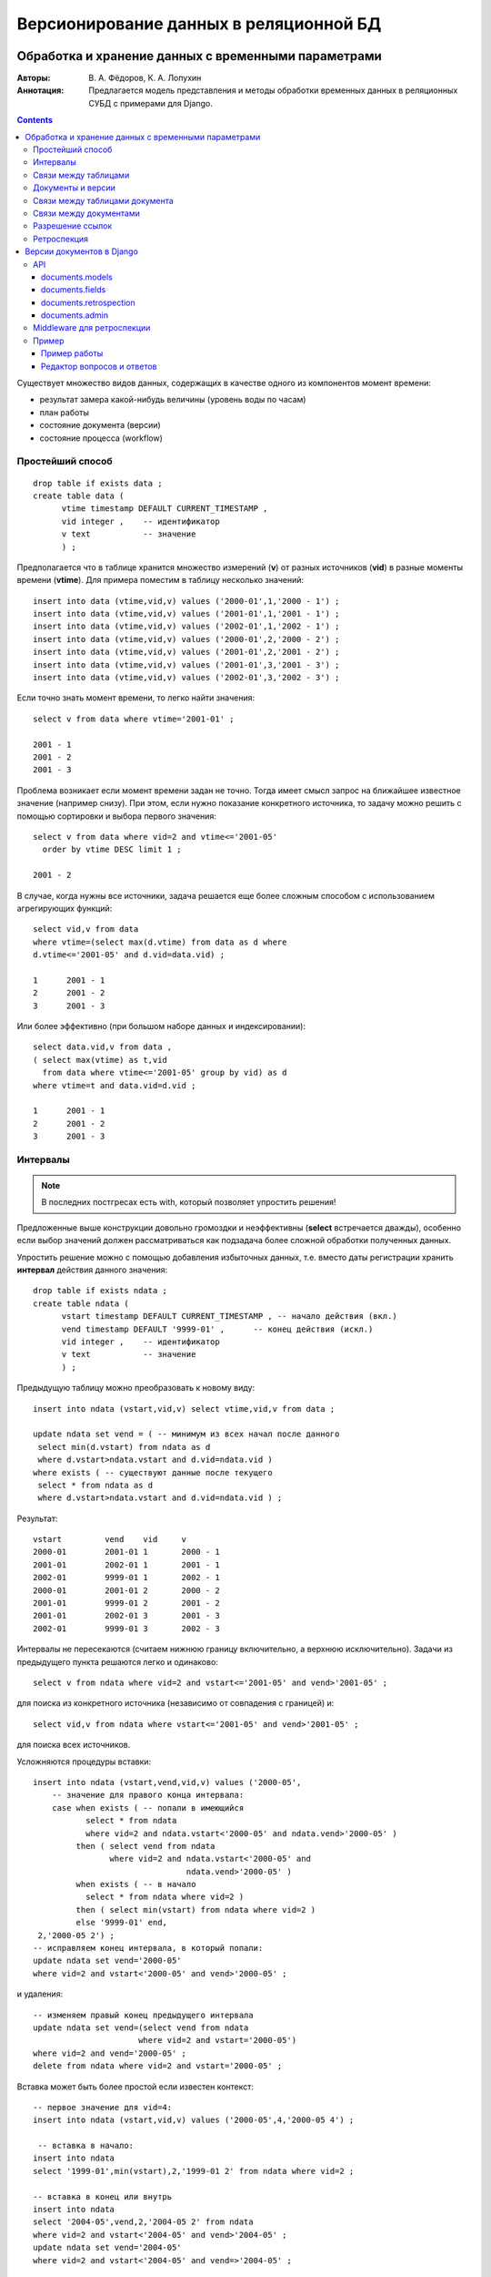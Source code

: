 =======================================
Версионирование данных в реляционной БД
=======================================

----------------------------------------------------
Обработка и хранение данных с временными параметрами
----------------------------------------------------

:Авторы: В. А. Фёдоров, К. А. Лопухин
:Аннотация: 
 Предлагается модель представления и методы обработки временных данных
 в реляционных СУБД с примерами для Django. 

.. contents::
.. .. section-numbering::

Существует множество видов данных, содержащих в качестве одного из
компонентов момент времени:

- результат замера какой-нибудь величины (уровень воды по часам)
- план работы
- состояние документа (версии)
- состояние процесса (workflow)


Простейший способ
=================


::

 drop table if exists data ;
 create table data (
       vtime timestamp DEFAULT CURRENT_TIMESTAMP ,
       vid integer ,	-- идентификатор
       v text 	        -- значение
       ) ;


Предполагается что в таблице хранится множество измерений (**v**) от
разных источников (**vid**) в разные моменты времени (**vtime**). Для
примера поместим в таблицу несколько значений::

 insert into data (vtime,vid,v) values ('2000-01',1,'2000 - 1') ;
 insert into data (vtime,vid,v) values ('2001-01',1,'2001 - 1') ;
 insert into data (vtime,vid,v) values ('2002-01',1,'2002 - 1') ;
 insert into data (vtime,vid,v) values ('2000-01',2,'2000 - 2') ;
 insert into data (vtime,vid,v) values ('2001-01',2,'2001 - 2') ;
 insert into data (vtime,vid,v) values ('2001-01',3,'2001 - 3') ;
 insert into data (vtime,vid,v) values ('2002-01',3,'2002 - 3') ;

Если точно знать момент времени, то легко найти значения::

 select v from data where vtime='2001-01' ;

 2001 - 1
 2001 - 2
 2001 - 3

Проблема возникает если момент времени задан не точно. Тогда имеет
смысл запрос на ближайшее известное значение (например снизу). При
этом, если нужно показание конкретного источника, то задачу можно
решить с помощью сортировки и выбора первого значения::
 
 select v from data where vid=2 and vtime<='2001-05' 
   order by vtime DESC limit 1 ;

 2001 - 2

В случае, когда нужны все источники, задача решается еще более сложным
способом с использованием агрегирующих функций::

 select vid,v from data 
 where vtime=(select max(d.vtime) from data as d where
 d.vtime<='2001-05' and d.vid=data.vid) ;

 1	2001 - 1
 2	2001 - 2
 3	2001 - 3

Или более эффективно (при большом наборе данных и индексировании)::
 
 select data.vid,v from data ,
 ( select max(vtime) as t,vid 
   from data where vtime<='2001-05' group by vid) as d
 where vtime=t and data.vid=d.vid ; 

 1	2001 - 1
 2	2001 - 2
 3	2001 - 3

Интервалы
=========

.. note::
 В последних постгресах есть with, который позволяет упростить решения!

Предложенные выше конструкции довольно громоздки и неэффективны
(**select** встречается дважды), особенно если выбор значений
должен рассматриваться как подзадача более сложной обработки
полученных данных.

Упростить решение можно с помощью добавления избыточных данных,
т.е. вместо даты регистрации хранить **интервал** действия данного
значения::
  
 drop table if exists ndata ;
 create table ndata (
       vstart timestamp DEFAULT CURRENT_TIMESTAMP , -- начало действия (вкл.)
       vend timestamp DEFAULT '9999-01' ,      -- конец действия (искл.)
       vid integer ,	-- идентификатор
       v text 	        -- значение
       ) ;

Предыдущую таблицу можно преобразовать к новому виду::

 insert into ndata (vstart,vid,v) select vtime,vid,v from data ;

 update ndata set vend = ( -- минимум из всех начал после данного
  select min(d.vstart) from ndata as d 
  where d.vstart>ndata.vstart and d.vid=ndata.vid )
 where exists ( -- существуют данные после текущего 
  select * from ndata as d 
  where d.vstart>ndata.vstart and d.vid=ndata.vid ) ;
  
Результат::

 vstart		vend	vid	v
 2000-01	2001-01	1	2000 - 1
 2001-01	2002-01	1	2001 - 1
 2002-01	9999-01	1	2002 - 1
 2000-01	2001-01	2	2000 - 2
 2001-01	9999-01	2	2001 - 2
 2001-01	2002-01	3	2001 - 3
 2002-01	9999-01	3	2002 - 3

Интервалы не пересекаются (считаем нижнюю границу включительно, а
верхнюю исключительно). Задачи из предыдущего пункта решаются легко и
одинаково:: 

 select v from ndata where vid=2 and vstart<='2001-05' and vend>'2001-05' ;

для поиска из конкретного источника (независимо от совпадения с
границей) и::

 select vid,v from ndata where vstart<='2001-05' and vend>'2001-05' ;

для поиска всех источников.

Усложняются процедуры вставки::

 insert into ndata (vstart,vend,vid,v) values ('2000-05',
     -- значение для правого конца интервала:
     case when exists ( -- попали в имеющийся
            select * from ndata 
            where vid=2 and ndata.vstart<'2000-05' and ndata.vend>'2000-05' )
          then ( select vend from ndata 
                 where vid=2 and ndata.vstart<'2000-05' and
	                         ndata.vend>'2000-05' )
	  when exists ( -- в начало
            select * from ndata where vid=2 )
	  then ( select min(vstart) from ndata where vid=2 )
          else '9999-01' end,
  2,'2000-05 2') ;
 -- исправляем конец интервала, в который попали:
 update ndata set vend='2000-05' 
 where vid=2 and vstart<'2000-05' and vend>'2000-05' ;

и удаления::

 -- изменяем правый конец предыдущего интервала
 update ndata set vend=(select vend from ndata 
                       where vid=2 and vstart='2000-05')
 where vid=2 and vend='2000-05' ;
 delete from ndata where vid=2 and vstart='2000-05' ;

Вставка может быть более простой если известен контекст::

 -- первое значение для vid=4:
 insert into ndata (vstart,vid,v) values ('2000-05',4,'2000-05 4') ;

  -- вставка в начало:
 insert into ndata
 select '1999-01',min(vstart),2,'1999-01 2' from ndata where vid=2 ;

 -- вставка в конец или внутрь
 insert into ndata 
 select '2004-05',vend,2,'2004-05 2' from ndata 
 where vid=2 and vstart<'2004-05' and vend>'2004-05' ;
 update ndata set vend='2004-05' 
 where vid=2 and vstart<'2004-05' and vend=>'2004-05' ; 

Массовую вставку значений можно сделать эффективно если отложить
вычисление правых границ на потом, как при импорте из **data**.


Связи между таблицами
=====================

Идентификатор и момент времени однозначно определяют значение (если
оно есть). То есть пару (момент времени,идентификатор) можно
использовать в качестве внешнего ключа таблицы **ndata**. Пусть есть
произвольный список моментов времени и идентификаторов::

 drop table if exists idvtime ;
 create table idvtime ( id integer , t timestamp ) ;
 insert into idvtime values (3,'2000-01') ;
 insert into idvtime values (2,'2000-05') ;
 insert into idvtime values (1,'2001-01') ;
 insert into idvtime values (3,'2001-05') ;
 insert into idvtime values (2,'2002-01') ;

Тогда список значений из **ndata** можно присоединить запросом::

 select id,t,v 
 from idvtime left join ndata on (id=vid and vstart<=t and vend>t) ;

 id	t	v
 3	2000-01	NULL
 2	2000-05	2000 - 2
 1	2001-01	2001 - 1
 3	2001-05	2001 - 3
 2	2002-01	2001 - 2


Документы и версии
==================

Существует множество систем управления версиями: cvs, svn, git, darcs
и т.д. Их основная функция - хранение версий документов, запоминание
состояний документов в какие-то моменты времени с возможностью
просмотра прошлых состояний или даже возврата в какое-то предыдущее
состояние. Все системы работают с документами произвольного вида (в
основном текстовыми) и предназначены в большинстве своем для
сопровождения процесса разработки программ. Применим аналогичный
подход к данным, хранящимся в базе данных. Цели:

- возможность вернуться к предыдущему состоянию документа;
- возможность проследить динамику изменения документа;
- возможность исследовать состояние всей системы (получить отчеты) в
  произвольный момент в прошлом (ретроспекция).

Документ
  связанный набор данных, возможно из нескольких таблиц,
  воспринимаемых пользователем как единое целое. Документ имеет тип,
  и уникальный (для данного типа) идентификатор экземпляра. 

Документ может изменяться во времени (редактироваться пользователем
или системой). Состояния, которые проходит документ со временем
называются **версиями** документа.

Версии документов не изменяются. У каждой версии есть временной
интервал ее действия. Последняя версия имеет правой границей плюс
бесконечность - `datetime.max`. Документ считается удаленным из
системы если в правую границу последней версии записать время
удаления.

В базе храним версии документа. Одна из таблиц хранящих версию
документа (возможно единственная) содержит интервал действия и
идентификатор - **главная таблица документа**. Для каждой версии
каждого документа в главной таблице одна строка.


Связи между таблицами документа
===============================

Главная таблица может быть связана с другими таблицами документа
отношениями:

Один к одному
  главная таблица содержит внешний ключ другой - ссылка на
  дополнительные данные, которые почему-то не хотим иметь в главной
  (например редко используются, а занимают много места).

  Ссылка в обратную сторону имеет смысл если данные в другой таблице
  существуют для редко встречающихся версий (экономится место).

Многие к одному 
  поскольку версии не изменяются - при создании новой версии документа
  можно повторно использовать имеющиеся данные другой таблицы (если
  они не изменились) скопировав ссылку. Это еще одна причина хранения
  данных в другой таблице - редко изменяемые данные.

Один ко многим
  другая таблица содержит ссылки на данную строку главной. Способ
  представления списка объектов относящихся к данной версии.

Многие ко многим
  для такого отношения делается отдельная таблица содержащая ссылки в
  обе стороны, т. е. предыдущий вариант.

Другие таблицы могут быть связаны с третьими и т. д. Важно чтобы
соблюдался принцип неизменяемости версии документа (и всех относящихся
к документу данной версии компонент).

Для выполнения массовых операций (например для построения отчетов)
важно простым способом получать временной срез произвольных частей
документа, т.е. рассматривать только те записи, которые действуют на
заданный момент времени. Сложность в том, что в таблице данных об
интервале действия нет (она не главная).  В большинстве случаев связи
между компонентами документа можно представить в виде дерева, где
главная таблица - его корень. Для каждого некорневого узла есть
единственный путь наверх, к корню. Есть два вида связи между данным
узлом и узлом верхнего уровня:

1. Узел верхнего уровня содержит ссылку на данный.
2. Данный узел содержит ссылку на узел верхнего уровня.

В обоих случаях можно автоматически вычислять префикс доступа к
главной таблице и включать в запрос ограничения по времени.


Связи между документами
=======================

Документы могут быть связаны друг с другом, для чего в одном документе
помещается ссылка на другой. Существует несколько вариантов связей по
отношению к версиям связываемых документов:

1. Ссылка на конкретную версию документа, заданную конкретным моментом
   времени в прошлом.   
2. Ссылка на версию документа, заданную моментом создания версии
   ссылающегося документа.
3. Ссылка на последнюю версию документа.
4. Ссылка на версию документа, заданную некоторым моментом в будущем
   (после создания версии ссылающегося документа).

Ссылка на документ общего вида задается парой (момент,идентификатор),
и в общем случае необходимо отвести два поля в ссылающемся
документе. В качестве момента времени для ссылки на последнюю версию
можно взять произвольную дату, близкую к нашей бесконечности, например
*9998-01-01*.

В случаях, когда при построении модели заранее известно, что ссылка
будет конкретного вида 2 или 3 - можно сэкономить, и хранить только
идентификатор документа, на который ссылаются. Момент времени в случае
2 задается моментом создания версии ссылающегося документа, а в случае
3 - константа.


Разрешение ссылок
=================

Если заранее известно, что ссылка будет вида 1 или 2, то ссылки можно
*разрешать*, то есть вычислять первичный ключ таблицы, хранящей версии
документа, на который ссылаемся, и хранить его значение. Идентификатор
документа, на который ссылаемся можно найти пройдя по ссылке. В случае
1 момент времени определяется также проходом по ссылке, а во втором
уже есть в ссылающемся документе.

Вариант 2 - наиболее часто встречающийся вид ссылок между документами,
и разрешение ссылок может дать большой прирост производительности при
выполнении массовых операций.


Ретроспекция
============

В процессе создания документов и установки связей участвует глобальное
значение момента времени - **сейчас**. Обычно этот момент получается
запросом к системным часам. Если это значение сделать параметром
(который по умолчанию берется из системных часов), то все приложение
приобретает новое качество - возможность просмотра состояния всей
системы в произвольный момент времени в прошлом. Для этого необходимо
во все процедуры выборки данных, построения отчетов и т.п. добавить
фильтрацию документов - версии после **сейчас** не существуют. При
этом ссылка на последнюю версию документа должна рассматриваться как
ссылка в момент **сейчас**. Если параметр **сейчас** задан вручную, то
приложение должно работать в режиме *только для чтения*.


--------------------------
Версии документов в Django
--------------------------

Для использования библиотеки необходимо включить в список приложений
приложение **documents**: *documents.models* содержит абстрактные
базовые классы для таблиц составляющих документ, а *documents.fields*
тип поля для ссылки на документы.

API
===

documents.models
----------------

``DocumentPart`` 
    – абстрактный базовый класс для всех таблиц документа. Задает:

    ``now`` 
        – дополнительный менеджер, задающий фильтр "сейчас", где
        момент времени берется из глобальной переменной (локальной для
        треда). См. модуль *retrospection*, функции *now* и *set_now*.
	Глобальное (для треда) время устанавливается при первом
        обращении и **остается фиксированным** до изменения с помощью
        *set_now*.
    ``ConfigurationError``
        – исключение, вызываемое в случае некорректной конфигурации
        документа (например, невозможность определить главную таблицу)
    ``document_get(cls, datetime, **kwargs)`` 
        – метод класса
        возвращает объект (часть документа) определяемую ключевыми
        параметрами и моментом времени. Если объектов нет или
        несколько - вызывает исключения так же как и *get* для
        *QuerySet*.
    ``at(cls, datetime, **kwargs)``
        – возвращает *QuerySet* для части документа определяемый
        ключевыми значениями и заданным моментом времени (определяемым
        по главной таблице документа). Путь к главной таблице
        определяется с помощью вызова метода класса *to_master*
        задающего префикс доступа к главной таблице.
    ``history(self, **kwargs)``
        – QuerySet для истории части документа в обратном
        хронологическом порядке. 

``Document(DocumentPart)``
    – абстрактный базовый класс для главной таблицы документа. Задает:

    ``document_start`` – DateTimeField
        – начальный момент действия данной версии документа (включительно).
    ``document_end`` – DateTimeField
        – конечный момент действия (исключительно).
    ``document_id`` – IntegerField
        – уникальный идентификатор данного документа. Если не задан -
        вычисляется автоматически.
    ``ChangedAlready`` – исключение
        – вызывается методом *document_save* если заданный *id* не
        является ключом последней версии документа.
    ``document_save(self, document_start=None)``
        – записывает в базу данных новую версию объекта главной таблицы
        документа. В последней версии документа (если она есть)
        устанавливается *document_end* (равный *document_start* для
        новой версии). Если задан document_start, то он становится
	началом действия новой версии, в противном случае берется
	datetime.now().

	Если *id* не *None*, то предполагается что он
        задает ключ последней версии документа (находящейся в
        базе). Если это не так (не последняя), вызывается исключение
        (позволяет обнаружить параллельное изменение документа
        несколькими пользователями). Если не задан (нулевой)
        идентификатор документа, после записи в базу вызывается
        *new_document_id* для данного объекта и производится повторная
        запись в базу уже с новым идентификатором. Все действия
        выполняются в одной транзакции.
    ``save_now(self)`` 
        – аналогично document_save, но в момент
        заданный глобально (для треда). 
    ``new_document_id(self)`` 
        – выдает новый идентификатор для данного документа.
    ``document_get_or_404(cls, datetime, **kwargs)``
        – аналог *get_object_or_404* с указанием момента времени в качестве
        первого параметра.
    ``at(cls, datetime, **kwargs)``
        – переопределяет метод базового класса для главной таблицы.
    ``history(self, **kwargs)``
        – QuerySet для истории документа в обратном
        хронологическом порядке. 
    ``document_restore(self, document_start=None)``
        – восстановить документ в активное состояние из текущей старой версии.

        В составных документах надо переопределять, так как порядок
        сохранения частей зависит от вида связи между частями. Ссылки
        на другие части можно оставить как есть, а части ссылающиеся
        на этот документ надо скопировать и перепривязать к новой
        версии.
    ``restore_now(self)`` 
        – аналогично document_restore, но в момент
        заданный глобально (для треда).
    ``bulk_documents_save(cls, documents, document_start=None)``
        – сохранить новые версии документов (массовая загрузка).
    ``bulk_save_now(cls, documents)`` 
        – аналогично bulk_documents_save,
        но в момент заданный глобально (для треда).
    ``bulk_documents_delete(cls, documents, delete_time=None)``
        – массовое удаление документов, возвращает количество удаленных.
    ``bulk_delete_now(cls, documents)`` 
        – аналогично bulk_documents_delete, но в момент заданный
        глобально (для треда).



``DocumentPartF(DocumentPart)``
    – абстрактный базовый класс для части документа с версиями, на
    которую ссылаются из главной или более близкой к главной части
    документа. Определяет:

    ``to_master(cls)``
        – выдает префикс для пути к главной таблице документа. Делается
        попытка найти модель унаследованную от *DocumentPart*
        ссылающуюся на данную. Если это главная таблица - то задача
        решена, в противном случае вызывается *to_master* для
        найденной модели. Если модель не найдена или найдена не одна,
        то вызывается исключение *ConfigurationError*. В этом случае
        метод надо переопределить.

``DocumentPartB(DocumentPart)``
    – абстрактный базовый класс для части документа с версиями, которая
    ссылается на главную или более близкую к главной часть
    документа. Определяет:

    ``to_master(cls)``
        – выдает префикс для пути к главной таблице документа. Делается
        попытка найти модель унаследованную от *DocumentPart*, на
        которую ссылаются из данной. Если это главная таблица - то
        задача решена, в противном случае вызывается *to_master* для
        найденной модели. Если модель не найдена или найдена не одна,
        то вызывается исключение *ConfigurationError*. В этом случае
        метод надо переопределить.

``load_related_document_fk(datetime, object_list, field)``
     – аналог select_related для полей, ссылающихся на другой объект
     через DocumentForeignKey. Загружает связанные через поле
     {field} объекты в поле {field}_cached (ПОКА НЕ РЕАЛИЗОВАНО).


documents.fields
----------------

Ссылки на другие документы первых двух типов реализуются с помощью
обычного поля типа *ForeignKey*. Ссылка третьего типа представляет
интерес при создании составного документа, который всегда показывает
на последние версии других документов. Для ее реализации нужно
использовать:

``DocumentForeignKey(models.ForeignKey)``
   – первый аргумент должен указывать на модель унаследованную от
   *Document*. Остальные значения не обязательны (такие же как для
   *ForeignKey*). Для доступа к объекту, на который сделана ссылка
   используются те же методы что и для *ForeignKey*, за исключением
   чтения, при котором нужно указывать момент времени::

    class Source(...):
      ...
      link = DocumentForeignKey(SomeDocument)
      ...

    t = datetime.now()
    s = Source.objects.get(pk=123)
    some_document = s.link(t)

В НАСТОЯЩИЙ МОМЕНТ ФУНКЦИОНАЛЬНОСТЬ НЕ РЕАЛИЗОВАНА. ИСПОЛЬЗУЕТСЯ
ПРОСТО ЦЕЛОЕ ЗНАЧЕНИЕ.


documents.retrospection
-----------------------

``now(request=None)``
    – возвращает время установленное в запросе (если есть). Если нет,
    или запрос не указан, возвращает текущее время треда. Если время
    треда не задано – устанавливает. Последующие вызовы будут
    возвращать одно и то же время до тех пор пока не закончится
    обработка запроса или не будет установлено новое фиксированное
    время с помощью *set_now*.

``set_now(dt=None)``
    – устанавливает новое фиксированное время, локальное для треда, в
    dt или в datetime.now() если параметр не задан.

``current_time(dt=None)``
    – контекст менеджер – временно установить время в заданное значение.

``@with_real_time``
    – декоратор – устанавливает реальное время для выполнения функции.


documents.admin
---------------

Для того, чтобы с документами можно было работать так же, как с
обычными моделями, нужно использовать ``DocumentModelAdmin``. При его
использовании мы видим только последнии версии документов, и можем
просмотреть историю изменений (вместе со значениями всех полей). При
каждом сохранении создается новая версия документа. Поддерживаются
поля ``DocumentForeignKey`` (в виджете мы видим только последние версии
документов). Но следует иметь ввиду, что совсем забыть о том, что мы
работает с версионными документами, не получится. Эта часть
проверялась на ограниченном наборе связей и моделей.


Middleware для ретроспекции
===========================

Реализовано в ``documents.retrospection.RetrospectionMiddleware``.

Параметр **сейчас** удобно хранить в данных сессии. В этом случае
middleware может выполнить две функции:

1. Установку значения **now** в данных сессии (если оно не задано
   пользователем).
2. Блокировку post-запросов в случае вручную заданного ограничения по
   времени (Режим только для чтения).

Hе все post-запросы надо блокировать, например запросы отменяющие
режим ретроспекции. Для того, чтобы middleware "пропустило" запрос, 
необходимо включить в него поле ``post_in_retrospection``.

Для включения нужно поместить 
``documents.retrospection.RetrospectionMiddleware`` в
список ``MIDDLEWARE_CLASSES`` после ``SessionMiddleware``. 

Пример
======

В качестве примера добавим поддержку версий документов в приложение из
`учебника Django 
<https://docs.djangoproject.com/en/1.4/intro/tutorial01/#creating-models>`_.

В примере рассматриваются два объекта: Poll и Choice. Poll – вопрос
для голосования, Choice - варианты ответов. Счетчик количества ответов
объединен с ответом::

 class Poll(models.Model):
    question = models.CharField(max_length=200)
    pub_date = models.DateTimeField('date published')

    def __unicode__(self):
        return self.question

 class Choice(models.Model):
    poll = models.ForeignKey(Poll)
    choice = models.CharField(max_length=200)
    votes = models.IntegerField()

    def __unicode__(self):
        return self.choice

Варианты ответа привязаны к вопросу. Внесем следующие изменения:

1. Сделаем *вопрос* и *ответ* документами с версиями.
2. *ответ* - универсальный документ - может встречаться в нескольких
   вопросах.
3. Результат опроса хранится в документе *результат*.

Модель становится такой::

 class Choice(Document):
     choice = models.CharField(max_length=200)

     def __unicode__(self):
        return self.choice
 
 class Poll(Document):
     question = models.CharField(max_length=200)

     def __unicode__(self): 
        return self.question
 
 class PollChoices(DocumentPartB):
     poll = models.ForeignKey(Poll)
     choice = models.ForeignKey(Choice)

     @classmethod
     def to_master(cls): 
        return 'poll'
 
 class PollResults(Document):
     poll = models.ForeignKey(Poll)
     choice = models.ForeignKey(Choice)
     votes = models.IntegerField()

     @staticmethod
     def vote(poll_document_id, choice_document_id):
         n = datetime.now()
         p = Poll.document_get(n, document_id=poll_document_id)
         c = Choice.document_get(n, document_id=choice_document_id)
         try: 
             v = PollResults.document_get(
                 n, poll__document_id=poll_document_id,
                 choice__document_id=choice_document_id)
             v.votes += 1
         except PollResults.DoesNotExist:
             v = PollResults(poll=p, choice=c, votes=1)
         v.document_save()
         return v.document_id

Document
  базовый абстрактный класс для всех документов.
Choice
  вариант ответа. Документ. 
Poll
  вопрос для голосования. Документ.
PollChoices
  часть документа **Poll** – содержит текущий список вариантов ответов
  на вопрос.
PollResults
  текущее количество ответов заданного вида на вопрос. Документ.


Пример работы
-------------

::

 >>> from documents_test.docs.models import *
 
 # Пока нет голосований
 >>> Poll.objects.all()
 []
 
 # Создаем новое
 >>> p = Poll(question='Who is who?')
 
 # Сохраняем.
 >>> p.document_save()
 
 # Теперь есть id, document_id, document_start и document_end.
 >>> p.id
 1
 >>> p.document_id
 1
 
 # Access database columns via Python attributes.
 >>> print p.question
 Who is who?
 
 >>> p.document_start # doctest: +ELLIPSIS
 datetime.datetime(...)
 
 # Give the Poll a couple of Choices.
 >>> now = datetime.now()
 >>> p = Poll.document_get(now, document_id=1)
 
 # Display any choices from the related object set -- none so far.
 >>> PollChoices.at(now)
 []
 
 # Create three choices.
 >>> c1 = Choice(choice='President'); c1.document_save(); c1
 <Choice: President>
 >>> c2 = Choice(choice='Agent'); c2.document_save(); c2
 <Choice: Agent>
 >>> c3 = Choice(choice='Gena Crocodile'); c3.document_save(); c3
 <Choice: Gena Crocodile>
 
 # document_id назначен автоматически:
 >>> for c in (c1, c2, c3): print c.document_id
 1
 2
 3
 
 # Добавим их:
 >>> p.document_save() # новая версия
 >>> p.pollchoices_set.add(*[PollChoices(choice=c) for c in (c1, c2, c3)]) 
 
 # Голосование (результат - идентификатор документа в котором сделана отметка):
 >>> PollResults.vote(1, 1)
 1
 >>> PollResults.vote(1, 1)
 1
 >>> PollResults.vote(1, 1)
 1
 >>> PollResults.vote(1, 2)
 4
 
 # Запомним момент в промежутке (t):
 >>> from time import sleep
 >>> sleep(0.1)
 >>> t = datetime.now()
 >>> sleep(0.1)
 
 >>> PollResults.vote(1, 2)
 4
 >>> PollResults.vote(1, 3)
 6
 
 # Результаты голосования:
 >>> for r in PollResults.at(datetime.now(), poll__document_id=1):
 ...     print r.votes, r.choice.choice
 3 President
 2 Agent
 1 Gena Crocodile
 
 # Ретроспекция (состояние на момент t):
 >>> for r in PollResults.at(t, poll__document_id=1):
 ...     print r.votes, r.choice.choice
 3 President
 1 Agent

 
Редактор вопросов и ответов
---------------------------

Учебник Django предлагает создавать опросник через административный
интерфейс. В нашем случае такой подход не годится. Административный
интерфейс Django ничего не знает про документы и версии, поэтому его
надо использовать для управления пользователями и, при необходимости,
для редактирования данных *в обход системы управления
версиями*. Существуют *стационарные* данные в системе (например
некоторые справочники), которые не могут или не должны изменяться с
течением времени (за исключением исправления ошибок), для управления
которыми административный интерфейс будет пригоден.

Примечание: есть также ``documents.admin``, но он позволяет редактировать 
в админке лишь простые документы (состоящие из одной модели).

.. -*- Local Variables:
.. -*- mode: rst
.. -*- mode: auto-fill
.. -*- End:
.. vim:set ft=rst:
